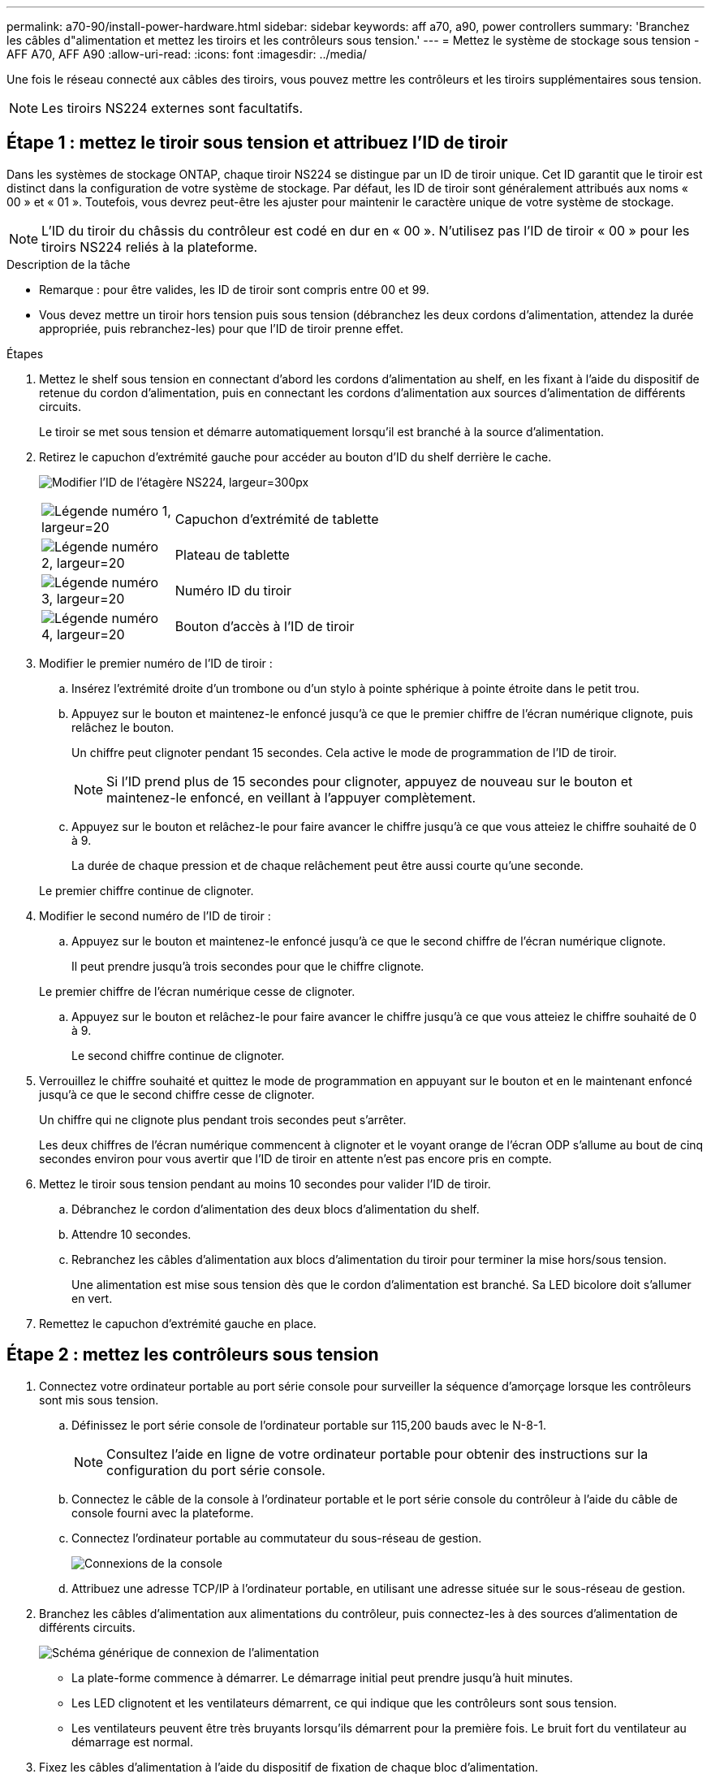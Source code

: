 ---
permalink: a70-90/install-power-hardware.html 
sidebar: sidebar 
keywords: aff a70, a90, power controllers 
summary: 'Branchez les câbles d"alimentation et mettez les tiroirs et les contrôleurs sous tension.' 
---
= Mettez le système de stockage sous tension - AFF A70, AFF A90
:allow-uri-read: 
:icons: font
:imagesdir: ../media/


[role="lead"]
Une fois le réseau connecté aux câbles des tiroirs, vous pouvez mettre les contrôleurs et les tiroirs supplémentaires sous tension.


NOTE: Les tiroirs NS224 externes sont facultatifs.



== Étape 1 : mettez le tiroir sous tension et attribuez l'ID de tiroir

Dans les systèmes de stockage ONTAP, chaque tiroir NS224 se distingue par un ID de tiroir unique. Cet ID garantit que le tiroir est distinct dans la configuration de votre système de stockage. Par défaut, les ID de tiroir sont généralement attribués aux noms « 00 » et « 01 ». Toutefois, vous devrez peut-être les ajuster pour maintenir le caractère unique de votre système de stockage.


NOTE: L'ID du tiroir du châssis du contrôleur est codé en dur en « 00 ». N'utilisez pas l'ID de tiroir « 00 » pour les tiroirs NS224 reliés à la plateforme.

.Description de la tâche
* Remarque : pour être valides, les ID de tiroir sont compris entre 00 et 99.
* Vous devez mettre un tiroir hors tension puis sous tension (débranchez les deux cordons d'alimentation, attendez la durée appropriée, puis rebranchez-les) pour que l'ID de tiroir prenne effet.


.Étapes
. Mettez le shelf sous tension en connectant d'abord les cordons d'alimentation au shelf, en les fixant à l'aide du dispositif de retenue du cordon d'alimentation, puis en connectant les cordons d'alimentation aux sources d'alimentation de différents circuits.
+
Le tiroir se met sous tension et démarre automatiquement lorsqu'il est branché à la source d'alimentation.

. Retirez le capuchon d'extrémité gauche pour accéder au bouton d'ID du shelf derrière le cache.
+
image:drw_a900_oie_change_ns224_shelf_id_ieops-836.svg["Modifier l'ID de l'étagère NS224, largeur=300px"]

+
[cols="20%,80%"]
|===


 a| 
image:legend_icon_01.svg["Légende numéro 1, largeur=20"]
 a| 
Capuchon d'extrémité de tablette



 a| 
image:legend_icon_02.svg["Légende numéro 2, largeur=20"]
 a| 
Plateau de tablette



 a| 
image:legend_icon_03.svg["Légende numéro 3, largeur=20"]
 a| 
Numéro ID du tiroir



 a| 
image:legend_icon_04.svg["Légende numéro 4, largeur=20"]
 a| 
Bouton d'accès à l'ID de tiroir

|===
. Modifier le premier numéro de l'ID de tiroir :
+
.. Insérez l'extrémité droite d'un trombone ou d'un stylo à pointe sphérique à pointe étroite dans le petit trou.
.. Appuyez sur le bouton et maintenez-le enfoncé jusqu'à ce que le premier chiffre de l'écran numérique clignote, puis relâchez le bouton.
+
Un chiffre peut clignoter pendant 15 secondes. Cela active le mode de programmation de l'ID de tiroir.

+

NOTE: Si l'ID prend plus de 15 secondes pour clignoter, appuyez de nouveau sur le bouton et maintenez-le enfoncé, en veillant à l'appuyer complètement.

.. Appuyez sur le bouton et relâchez-le pour faire avancer le chiffre jusqu'à ce que vous atteiez le chiffre souhaité de 0 à 9.
+
La durée de chaque pression et de chaque relâchement peut être aussi courte qu'une seconde.

+
Le premier chiffre continue de clignoter.



. Modifier le second numéro de l'ID de tiroir :
+
.. Appuyez sur le bouton et maintenez-le enfoncé jusqu'à ce que le second chiffre de l'écran numérique clignote.
+
Il peut prendre jusqu'à trois secondes pour que le chiffre clignote.

+
Le premier chiffre de l'écran numérique cesse de clignoter.

.. Appuyez sur le bouton et relâchez-le pour faire avancer le chiffre jusqu'à ce que vous atteiez le chiffre souhaité de 0 à 9.
+
Le second chiffre continue de clignoter.



. Verrouillez le chiffre souhaité et quittez le mode de programmation en appuyant sur le bouton et en le maintenant enfoncé jusqu'à ce que le second chiffre cesse de clignoter.
+
Un chiffre qui ne clignote plus pendant trois secondes peut s'arrêter.

+
Les deux chiffres de l'écran numérique commencent à clignoter et le voyant orange de l'écran ODP s'allume au bout de cinq secondes environ pour vous avertir que l'ID de tiroir en attente n'est pas encore pris en compte.

. Mettez le tiroir sous tension pendant au moins 10 secondes pour valider l'ID de tiroir.
+
.. Débranchez le cordon d'alimentation des deux blocs d'alimentation du shelf.
.. Attendre 10 secondes.
.. Rebranchez les câbles d'alimentation aux blocs d'alimentation du tiroir pour terminer la mise hors/sous tension.
+
Une alimentation est mise sous tension dès que le cordon d'alimentation est branché. Sa LED bicolore doit s'allumer en vert.



. Remettez le capuchon d'extrémité gauche en place.




== Étape 2 : mettez les contrôleurs sous tension

. Connectez votre ordinateur portable au port série console pour surveiller la séquence d'amorçage lorsque les contrôleurs sont mis sous tension.
+
.. Définissez le port série console de l'ordinateur portable sur 115,200 bauds avec le N-8-1.
+

NOTE: Consultez l'aide en ligne de votre ordinateur portable pour obtenir des instructions sur la configuration du port série console.

.. Connectez le câble de la console à l'ordinateur portable et le port série console du contrôleur à l'aide du câble de console fourni avec la plateforme.
.. Connectez l'ordinateur portable au commutateur du sous-réseau de gestion.
+
image:drw_a1k_70-90_console_connection_ieops-1702.svg["Connexions de la console"]

.. Attribuez une adresse TCP/IP à l'ordinateur portable, en utilisant une adresse située sur le sous-réseau de gestion.


. Branchez les câbles d'alimentation aux alimentations du contrôleur, puis connectez-les à des sources d'alimentation de différents circuits.
+
image:drw_affa1k_power_source_icon_ieops-1700.svg["Schéma générique de connexion de l'alimentation"]

+
** La plate-forme commence à démarrer. Le démarrage initial peut prendre jusqu'à huit minutes.
** Les LED clignotent et les ventilateurs démarrent, ce qui indique que les contrôleurs sont sous tension.
** Les ventilateurs peuvent être très bruyants lorsqu'ils démarrent pour la première fois. Le bruit fort du ventilateur au démarrage est normal.


. Fixez les câbles d'alimentation à l'aide du dispositif de fixation de chaque bloc d'alimentation.

